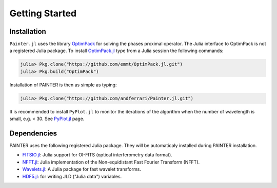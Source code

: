 Getting Started
===============

Installation
------------

``Painter.jl`` uses the library
`OptimPack <https://github.com/emmt/OptimPack>`_ for solving the
phases proximal operator. The Julia interface to OptimPack is not a
registered Julia package. To install
`OptimPack.jl <https://github.com/emmt/OptimPack.jl>`_ type from a
Julia session the following commands:

.. code:: julia

    julia> Pkg.clone("https://github.com/emmt/OptimPack.jl.git")
    julia> Pkg.build("OptimPack")

Installation of PAINTER is then as simple as typing:

.. code:: julia

    julia> Pkg.clone("https://github.com/andferrari/Painter.jl.git")

It is recommended to install ``PyPlot.jl`` to monitor the iterations of the algorithm when the number
of wavelength is small, e.g. < 30.  See `PyPlot.jl <https://github.com/stevengj/PyPlot.jl>`_ page.

Dependencies
------------

PAINTER uses the following registered Julia package. They will be
automaticaly installed during PAINTER installation.

-  `FITSIO.jl <https://github.com/JuliaAstro/FITSIO.jl>`_: Julia
   support for OI-FITS (optical interferometry data format).
-  `NFFT.jl <https://github.com/tknopp/NFFT.jl>`_: Julia
   implementation of the Non-equidistant Fast Fourier Transform (NFFT).
-  `Wavelets.jl <https://github.com/JuliaDSP/Wavelets.jl>`_: A Julia
   package for fast wavelet transforms.
-  `HDF5.jl <https://github.com/timholy/HDF5.jl>`_: for writing JLD
   ("Julia data") variables.
